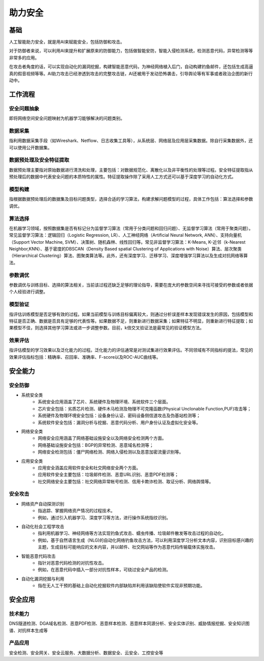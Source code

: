 助力安全
========================================

基础
----------------------------------------
人工智能助力安全，就是用AI来赋能安全，包括防御和攻击。

对于防御者来说，可以利用AI来提升和扩展原来的防御能力，包括做智能安防，智能入侵检测系统，检测恶意代码，异常检测等等非常多的应用。

在攻击者角度的话，可以实现自动化的漏洞挖掘，构建智能恶意代码，为神经网络植入后门，自动构建钓鱼邮件，还包括生成高逼真的假音视频等等。AI助力攻击已经渗透到攻击的完整攻击链，AI还被用于发动恐怖袭击，引导舆论等有军事或者政治企图的新行动中。

工作流程
----------------------------------------

安全问题抽象
~~~~~~~~~~~~~~~~~~~~~~~~~~~~~~~~~~~~~~~~
即将网络空间安全问题映射为机器学习能够解决的问题类别。

数据采集
~~~~~~~~~~~~~~~~~~~~~~~~~~~~~~~~~~~~~~~~
指利用数据采集手段（如Wireshark、Netflow、日志收集工具等），从系统层、网络层及应用层采集数据。除自行采集数据外，还可以使用公开数据集。

数据预处理及安全特征提取
~~~~~~~~~~~~~~~~~~~~~~~~~~~~~~~~~~~~~~~~
数据预处理主要指对原始数据进行清洗和处理，主要包括：对数据规范化、离散化以及非平衡性的处理等过程。安全特征提取指从预处理后的数据中代表安全问题的本质特性的属性。特征提取操作除了采用人工方式还可以基于深度学习的自动化方式。

模型构建
~~~~~~~~~~~~~~~~~~~~~~~~~~~~~~~~~~~~~~~~
指根据数据预处理后的数据集及目标问题类型，选择合适的学习算法，构建求解问题模型的过程，具体工作包括：算法选择和参数调优。

算法选择
~~~~~~~~~~~~~~~~~~~~~~~~~~~~~~~~~~~~~~~~
在机器学习领域，按照数据集是否有标记分为监督学习算法（常用于分类问题和回归问题）、无监督学习算法（常用于聚类问题）。常见监督学习算法：逻辑回归（Logistic Regression, LR）、人工神经网络（Artificial Neural Network, ANN）、支持向量机 （Support Vector Machine, SVM）、决策树、随机森林、线性回归等。常见非监督学习算法：K-Means, K-近邻（k-Nearest Neighbor,KNN）、基于密度的DBSCAN（Density Based spatial Clustering of Applications with Noise）算法、层次聚类（Hierarchical Clustering）算法、图聚类算法等。此外，还有深度学习、迁移学习、深度增强学习算法以及生成对抗网络等算法。

参数调优
~~~~~~~~~~~~~~~~~~~~~~~~~~~~~~~~~~~~~~~~
参数调优与训练目标、选择的算法相关，当前该过程还缺乏足够的理论指导，需要在庞大的参数空间来寻找可接受的参数或者依据个人经验进行调整。

模型验证
~~~~~~~~~~~~~~~~~~~~~~~~~~~~~~~~~~~~~~~~
指评估训练模型是否足够有效的过程。如果当前模型与训练目标偏离较大，则通过分析误差样本发现错误发生的原因，包括模型和特征是否正确、数据是否具有足够的代表性等。如果数据不足，则重新进行数据采集；如果特征不明显，则重新进行特征提取；如果模型不佳，则选择其他学习算法或进一步调整参数。目前，k倍交叉验证法是最常见的验证模型方法。

效果评估
~~~~~~~~~~~~~~~~~~~~~~~~~~~~~~~~~~~~~~~~
指评估模型的学习效果以及泛化能力的过程。泛化能力的评估通常是对测试集进行效果评估。不同领域有不同指标的提法，常见的效果评估指标包括：精确率、召回率、准确率、F-score以及ROC-AUC曲线等。

安全能力
----------------------------------------

安全防御
~~~~~~~~~~~~~~~~~~~~~~~~~~~~~~~~~~~~~~~~
+ 系统安全类
	- 系统安全应用涵盖了芯片、系统硬件及物理环境、系统软件三个层面。
	- 芯片安全包括：劣质芯片检测、硬件木马检测及物理不可克隆函数(Physical Unclonable Function,PUF)攻击等；
	- 系统硬件及物理环境安全包括：设备身份认证、密码设备侧信道攻击及伪基站检测等；
	- 系统软件安全包括：漏洞分析与挖掘、恶意代码分析、用户身份认证及虚拟化安全等。
+ 网络安全类
	- 网络安全应用涵盖了网络基础设施安全以及网络安全检测两个方面。
	- 网络基础设施安全包括：BGP的异常检测、恶意域名检测等；
	- 网络安全检测包括：僵尸网络检测、网络入侵检测以及恶意加密流量识别等。
+ 应用安全类
	- 应用安全涵盖应用软件安全和社交网络安全两个方面。
	- 应用软件安全主要包括：垃圾邮件检测、恶意URL识别、恶意PDF检测等；
	- 社交网络安全主要包括：社交网络异常帐号检测、信用卡欺诈检测、取证分析、网络舆情等。

安全攻击
~~~~~~~~~~~~~~~~~~~~~~~~~~~~~~~~~~~~~~~~
+ 网络资产自动探测识别
	- 指追踪、掌握网络资产情况的过程技术。
	- 例如，通过引入机器学习、深度学习等方法，进行操作系统指纹识别。
+ 自动化社会工程学攻击
	- 指利用机器学习、神经网络等方法实现钓鱼式攻击、蠕虫传播、垃圾邮件散发等攻击过程的自动化。
	- 例如，基于自然语言生成（NLG)的自动化网络钓鱼攻击方法，可以利用深度学习分析文本内容，识别目标感兴趣的主题，生成目标可能响应的文本内容，并以邮件、社交网站等作为恶意代码传输载体实施攻击。
+ 智能恶意代码攻击
	- 指针对恶意代码检测的对抗性攻击。
	- 例如，在恶意代码中插入一部分对抗性样本，可绕过安全产品的检测。
+ 自动化漏洞挖掘与利用
	- 指在无人工干预的基础上自动化挖掘软件内部缺陷并利用该缺陷使软件实现非预期功能。

安全应用
----------------------------------------

技术能力
~~~~~~~~~~~~~~~~~~~~~~~~~~~~~~~~~~~~~~~~
DNS隧道检测、DGA域名检测、恶意PDF检测、恶意样本检测、恶意样本同源分析、安全实体识别、威胁情报挖掘、安全知识图谱、对抗样本生成等

产品应用
~~~~~~~~~~~~~~~~~~~~~~~~~~~~~~~~~~~~~~~~
安全检测、安全网关、安全云服务、大数据分析、数据安全、云安全、工控安全等